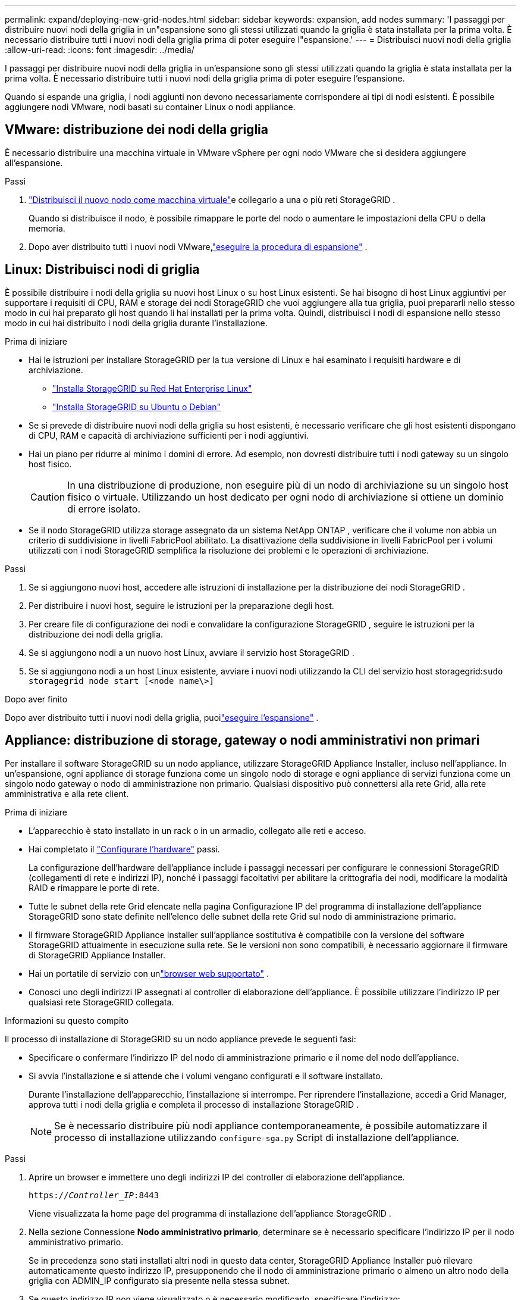 ---
permalink: expand/deploying-new-grid-nodes.html 
sidebar: sidebar 
keywords: expansion, add nodes 
summary: 'I passaggi per distribuire nuovi nodi della griglia in un"espansione sono gli stessi utilizzati quando la griglia è stata installata per la prima volta.  È necessario distribuire tutti i nuovi nodi della griglia prima di poter eseguire l"espansione.' 
---
= Distribuisci nuovi nodi della griglia
:allow-uri-read: 
:icons: font
:imagesdir: ../media/


[role="lead"]
I passaggi per distribuire nuovi nodi della griglia in un'espansione sono gli stessi utilizzati quando la griglia è stata installata per la prima volta.  È necessario distribuire tutti i nuovi nodi della griglia prima di poter eseguire l'espansione.

Quando si espande una griglia, i nodi aggiunti non devono necessariamente corrispondere ai tipi di nodi esistenti.  È possibile aggiungere nodi VMware, nodi basati su container Linux o nodi appliance.



== VMware: distribuzione dei nodi della griglia

È necessario distribuire una macchina virtuale in VMware vSphere per ogni nodo VMware che si desidera aggiungere all'espansione.

.Passi
. link:../vmware/deploying-storagegrid-node-as-virtual-machine.html["Distribuisci il nuovo nodo come macchina virtuale"]e collegarlo a una o più reti StorageGRID .
+
Quando si distribuisce il nodo, è possibile rimappare le porte del nodo o aumentare le impostazioni della CPU o della memoria.

. Dopo aver distribuito tutti i nuovi nodi VMware,link:performing-expansion.html["eseguire la procedura di espansione"] .




== Linux: Distribuisci nodi di griglia

È possibile distribuire i nodi della griglia su nuovi host Linux o su host Linux esistenti.  Se hai bisogno di host Linux aggiuntivi per supportare i requisiti di CPU, RAM e storage dei nodi StorageGRID che vuoi aggiungere alla tua griglia, puoi prepararli nello stesso modo in cui hai preparato gli host quando li hai installati per la prima volta.  Quindi, distribuisci i nodi di espansione nello stesso modo in cui hai distribuito i nodi della griglia durante l'installazione.

.Prima di iniziare
* Hai le istruzioni per installare StorageGRID per la tua versione di Linux e hai esaminato i requisiti hardware e di archiviazione.
+
** link:../rhel/index.html["Installa StorageGRID su Red Hat Enterprise Linux"]
** link:../ubuntu/index.html["Installa StorageGRID su Ubuntu o Debian"]


* Se si prevede di distribuire nuovi nodi della griglia su host esistenti, è necessario verificare che gli host esistenti dispongano di CPU, RAM e capacità di archiviazione sufficienti per i nodi aggiuntivi.
* Hai un piano per ridurre al minimo i domini di errore.  Ad esempio, non dovresti distribuire tutti i nodi gateway su un singolo host fisico.
+

CAUTION: In una distribuzione di produzione, non eseguire più di un nodo di archiviazione su un singolo host fisico o virtuale.  Utilizzando un host dedicato per ogni nodo di archiviazione si ottiene un dominio di errore isolato.

* Se il nodo StorageGRID utilizza storage assegnato da un sistema NetApp ONTAP , verificare che il volume non abbia un criterio di suddivisione in livelli FabricPool abilitato.  La disattivazione della suddivisione in livelli FabricPool per i volumi utilizzati con i nodi StorageGRID semplifica la risoluzione dei problemi e le operazioni di archiviazione.


.Passi
. Se si aggiungono nuovi host, accedere alle istruzioni di installazione per la distribuzione dei nodi StorageGRID .
. Per distribuire i nuovi host, seguire le istruzioni per la preparazione degli host.
. Per creare file di configurazione dei nodi e convalidare la configurazione StorageGRID , seguire le istruzioni per la distribuzione dei nodi della griglia.
. Se si aggiungono nodi a un nuovo host Linux, avviare il servizio host StorageGRID .
. Se si aggiungono nodi a un host Linux esistente, avviare i nuovi nodi utilizzando la CLI del servizio host storagegrid:``sudo storagegrid node start [<node name\>]``


.Dopo aver finito
Dopo aver distribuito tutti i nuovi nodi della griglia, puoilink:performing-expansion.html["eseguire l'espansione"] .



== Appliance: distribuzione di storage, gateway o nodi amministrativi non primari

Per installare il software StorageGRID su un nodo appliance, utilizzare StorageGRID Appliance Installer, incluso nell'appliance.  In un'espansione, ogni appliance di storage funziona come un singolo nodo di storage e ogni appliance di servizi funziona come un singolo nodo gateway o nodo di amministrazione non primario.  Qualsiasi dispositivo può connettersi alla rete Grid, alla rete amministrativa e alla rete client.

.Prima di iniziare
* L'apparecchio è stato installato in un rack o in un armadio, collegato alle reti e acceso.
* Hai completato il https://docs.netapp.com/us-en/storagegrid-appliances/installconfig/configuring-hardware.html["Configurare l'hardware"^] passi.
+
La configurazione dell'hardware dell'appliance include i passaggi necessari per configurare le connessioni StorageGRID (collegamenti di rete e indirizzi IP), nonché i passaggi facoltativi per abilitare la crittografia dei nodi, modificare la modalità RAID e rimappare le porte di rete.

* Tutte le subnet della rete Grid elencate nella pagina Configurazione IP del programma di installazione dell'appliance StorageGRID sono state definite nell'elenco delle subnet della rete Grid sul nodo di amministrazione primario.
* Il firmware StorageGRID Appliance Installer sull'appliance sostitutiva è compatibile con la versione del software StorageGRID attualmente in esecuzione sulla rete.  Se le versioni non sono compatibili, è necessario aggiornare il firmware di StorageGRID Appliance Installer.
* Hai un portatile di servizio con unlink:../admin/web-browser-requirements.html["browser web supportato"] .
* Conosci uno degli indirizzi IP assegnati al controller di elaborazione dell'appliance.  È possibile utilizzare l'indirizzo IP per qualsiasi rete StorageGRID collegata.


.Informazioni su questo compito
Il processo di installazione di StorageGRID su un nodo appliance prevede le seguenti fasi:

* Specificare o confermare l'indirizzo IP del nodo di amministrazione primario e il nome del nodo dell'appliance.
* Si avvia l'installazione e si attende che i volumi vengano configurati e il software installato.
+
Durante l'installazione dell'apparecchio, l'installazione si interrompe.  Per riprendere l'installazione, accedi a Grid Manager, approva tutti i nodi della griglia e completa il processo di installazione StorageGRID .

+

NOTE: Se è necessario distribuire più nodi appliance contemporaneamente, è possibile automatizzare il processo di installazione utilizzando `configure-sga.py` Script di installazione dell'appliance.



.Passi
. Aprire un browser e immettere uno degli indirizzi IP del controller di elaborazione dell'appliance.
+
`https://_Controller_IP_:8443`

+
Viene visualizzata la home page del programma di installazione dell'appliance StorageGRID .

. Nella sezione Connessione *Nodo amministrativo primario*, determinare se è necessario specificare l'indirizzo IP per il nodo amministrativo primario.
+
Se in precedenza sono stati installati altri nodi in questo data center, StorageGRID Appliance Installer può rilevare automaticamente questo indirizzo IP, presupponendo che il nodo di amministrazione primario o almeno un altro nodo della griglia con ADMIN_IP configurato sia presente nella stessa subnet.

. Se questo indirizzo IP non viene visualizzato o è necessario modificarlo, specificare l'indirizzo:
+
[cols="1a,2a"]
|===
| Opzione | Descrizione 


 a| 
Inserimento manuale dell'IP
 a| 
.. Deselezionare la casella di controllo *Abilita individuazione nodo amministratore*.
.. Inserire manualmente l'indirizzo IP.
.. Fare clic su *Salva*.
.. Attendi che lo stato della connessione per il nuovo indirizzo IP sia pronto.




 a| 
Rilevamento automatico di tutti i nodi amministrativi primari connessi
 a| 
.. Selezionare la casella di controllo *Abilita individuazione nodo amministratore*.
.. Attendi che venga visualizzato l'elenco degli indirizzi IP rilevati.
.. Selezionare il nodo di amministrazione primario per la griglia in cui verrà distribuito questo nodo di archiviazione dell'appliance.
.. Fare clic su *Salva*.
.. Attendi che lo stato della connessione per il nuovo indirizzo IP sia pronto.


|===
. Nel campo *Nome nodo*, immettere il nome che si desidera utilizzare per questo nodo dell'appliance e selezionare *Salva*.
+
Il nome del nodo viene assegnato a questo nodo dell'appliance nel sistema StorageGRID .  Viene visualizzato nella pagina Nodi (scheda Panoramica) in Grid Manager.  Se necessario, puoi modificare il nome quando approvi il nodo.

. Nella sezione *Installazione*, conferma che lo stato corrente è "Pronto per avviare l'installazione di _nome nodo_ nella griglia con nodo di amministrazione primario _admin_ip_" e che il pulsante *Avvia installazione* è abilitato.
+
Se il pulsante *Avvia installazione* non è abilitato, potrebbe essere necessario modificare la configurazione di rete o le impostazioni della porta.  Per le istruzioni, consultare le istruzioni di manutenzione dell'apparecchio.

. Dalla home page di StorageGRID Appliance Installer, selezionare *Avvia installazione*.
+
image::../media/appliance_installer_home_start_installation_enabled.gif[Questa immagine è descritta dal testo circostante.]

+
Lo stato corrente cambia in "Installazione in corso" e viene visualizzata la pagina Installazione del monitor.

. Se l'espansione include più nodi appliance, ripetere i passaggi precedenti per ogni appliance.
+

NOTE: Se è necessario distribuire più nodi di archiviazione dell'appliance contemporaneamente, è possibile automatizzare il processo di installazione utilizzando lo script di installazione dell'appliance configure-sga.py.

. Se è necessario accedere manualmente alla pagina Installazione monitor, selezionare *Installazione monitor* dalla barra dei menu.
+
La pagina Installazione del monitor mostra lo stato di avanzamento dell'installazione.

+
image::../media/monitor_installation_configure_storage.gif[Questa immagine è spiegata dal testo circostante.]

+
La barra di stato blu indica quale attività è attualmente in corso.  Le barre di stato verdi indicano le attività completate con successo.

+

NOTE: Il programma di installazione garantisce che le attività completate in un'installazione precedente non vengano rieseguite.  Se si sta rieseguendo un'installazione, tutte le attività che non devono essere rieseguite vengono visualizzate con una barra di stato verde e lo stato "Ignorato".

. Esaminare lo stato di avanzamento delle prime due fasi di installazione.
+
*1.  Configura l'appliance*

+
Durante questa fase si verifica uno dei seguenti processi:

+
** Per un dispositivo di archiviazione, il programma di installazione si connette al controller di archiviazione, cancella qualsiasi configurazione esistente, comunica con SANtricity OS per configurare i volumi e configura le impostazioni host.
** Per un'appliance di servizi, il programma di installazione cancella qualsiasi configurazione esistente dalle unità nel controller di elaborazione e configura le impostazioni host.
+
*2.  Installa il sistema operativo*

+
Durante questa fase, il programma di installazione copia l'immagine del sistema operativo di base per StorageGRID nell'appliance.



. Continuare a monitorare l'avanzamento dell'installazione finché non viene visualizzato un messaggio nella finestra della console che richiede di utilizzare Grid Manager per approvare il nodo.
+

NOTE: Attendi che tutti i nodi aggiunti in questa espansione siano pronti per l'approvazione prima di andare al Grid Manager per approvarli.

+
image::../media/monitor_installation_install_sgws.gif[Questa immagine è spiegata dal testo circostante.]


